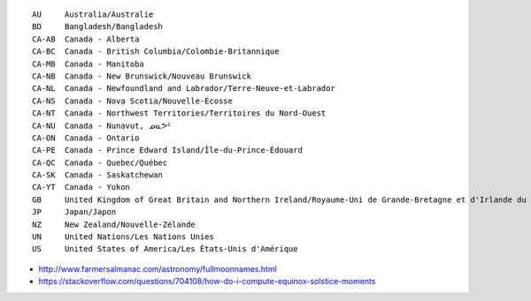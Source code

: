 ﻿::

    AU     Australia/Australie
    BD     Bangladesh/Bangladesh
    CA-AB  Canada - Alberta
    CA-BC  Canada - British Columbia/Colombie-Britannique
    CA-MB  Canada - Manitoba
    CA-NB  Canada - New Brunswick/Nouveau Brunswick
    CA-NL  Canada - Newfoundland and Labrador/Terre-Neuve-et-Labrador
    CA-NS  Canada - Nova Scotia/Nouvelle-Écosse
    CA-NT  Canada - Northwest Territories/Territoires du Nord-Ouest
    CA-NU  Canada - Nunavut, ᓄᓇᕗᑦ
    CA-ON  Canada - Ontario
    CA-PE  Canada - Prince Edward Island/Île-du-Prince-Édouard
    CA-QC  Canada - Quebec/Québec
    CA-SK  Canada - Saskatchewan
    CA-YT  Canada - Yukon
    GB     United Kingdom of Great Britain and Northern Ireland/Royaume-Uni de Grande-Bretagne et d'Irlande du Nord
    JP     Japan/Japon
    NZ     New Zealand/Nouvelle-Zélande
    UN     United Nations/Les Nations Unies
    US     United States of America/Les États-Unis d'Amérique

* http://www.farmersalmanac.com/astronomy/fullmoonnames.html

* https://stackoverflow.com/questions/704108/how-do-i-compute-equinox-solstice-moments
